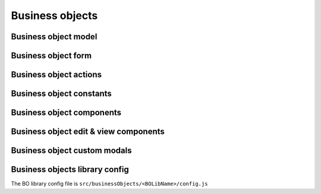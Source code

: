 =================
Business objects
=================

**********************
Business object model
**********************

*********************
Business object form
*********************

************************
Business object actions
************************

**************************
Business object constants
**************************

***************************
Business object components
***************************

***************************************
Business object edit & view components
***************************************

************************************
Business object custom modals
************************************

********************************
Business objects library config
********************************

The BO library config file is ``src/businessObjects/<BOLibName>/config.js``

.. attribute:: title

    Business objects library name

.. attribute:: models

    .. attribute:: title

        Business object name

    .. attribute:: dependsOn

        dependsOn

    .. attribute:: services

        Services

    .. attribute:: modal

        modal

    .. attribute:: viewModal

        viewModal
